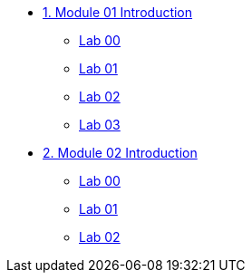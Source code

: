 * xref:module-01-intro.adoc[1. Module 01 Introduction]
** xref:module-01-lab-00.adoc[Lab 00]
** xref:module-01-lab-01.adoc[Lab 01]
** xref:module-01-lab-02.adoc[Lab 02]
** xref:module-01-lab-03.adoc[Lab 03]

* xref:module-02-intro.adoc[2. Module 02 Introduction]
** xref:module-02-lab-00.adoc[Lab 00]
** xref:module-02-lab-01.adoc[Lab 01]
** xref:module-02-lab-02.adoc[Lab 02]

